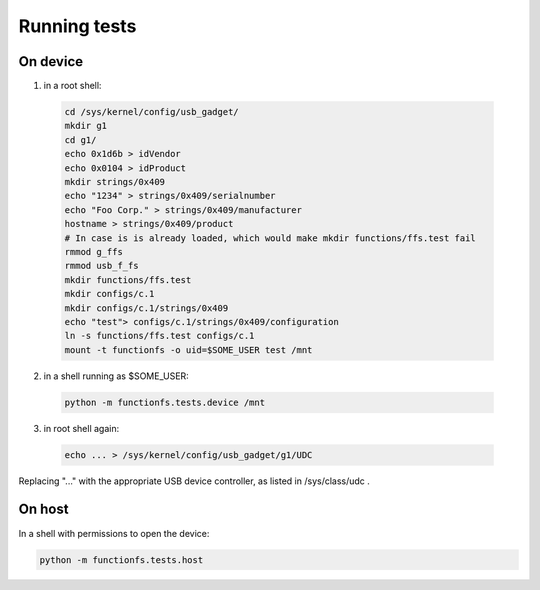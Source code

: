 Running tests
=============

On device
---------

1. in a root shell:

  .. code:: sh

    cd /sys/kernel/config/usb_gadget/
    mkdir g1
    cd g1/
    echo 0x1d6b > idVendor
    echo 0x0104 > idProduct
    mkdir strings/0x409
    echo "1234" > strings/0x409/serialnumber
    echo "Foo Corp." > strings/0x409/manufacturer
    hostname > strings/0x409/product
    # In case is is already loaded, which would make mkdir functions/ffs.test fail
    rmmod g_ffs
    rmmod usb_f_fs
    mkdir functions/ffs.test
    mkdir configs/c.1
    mkdir configs/c.1/strings/0x409
    echo "test"> configs/c.1/strings/0x409/configuration
    ln -s functions/ffs.test configs/c.1
    mount -t functionfs -o uid=$SOME_USER test /mnt

2. in a shell running as $SOME_USER:

  .. code:: sh

    python -m functionfs.tests.device /mnt

3. in root shell again:

  .. code:: sh

    echo ... > /sys/kernel/config/usb_gadget/g1/UDC

Replacing "..." with the appropriate USB device controller, as listed in /sys/class/udc .

On host
-------

In a shell with permissions to open the device:

.. code:: sh

  python -m functionfs.tests.host
